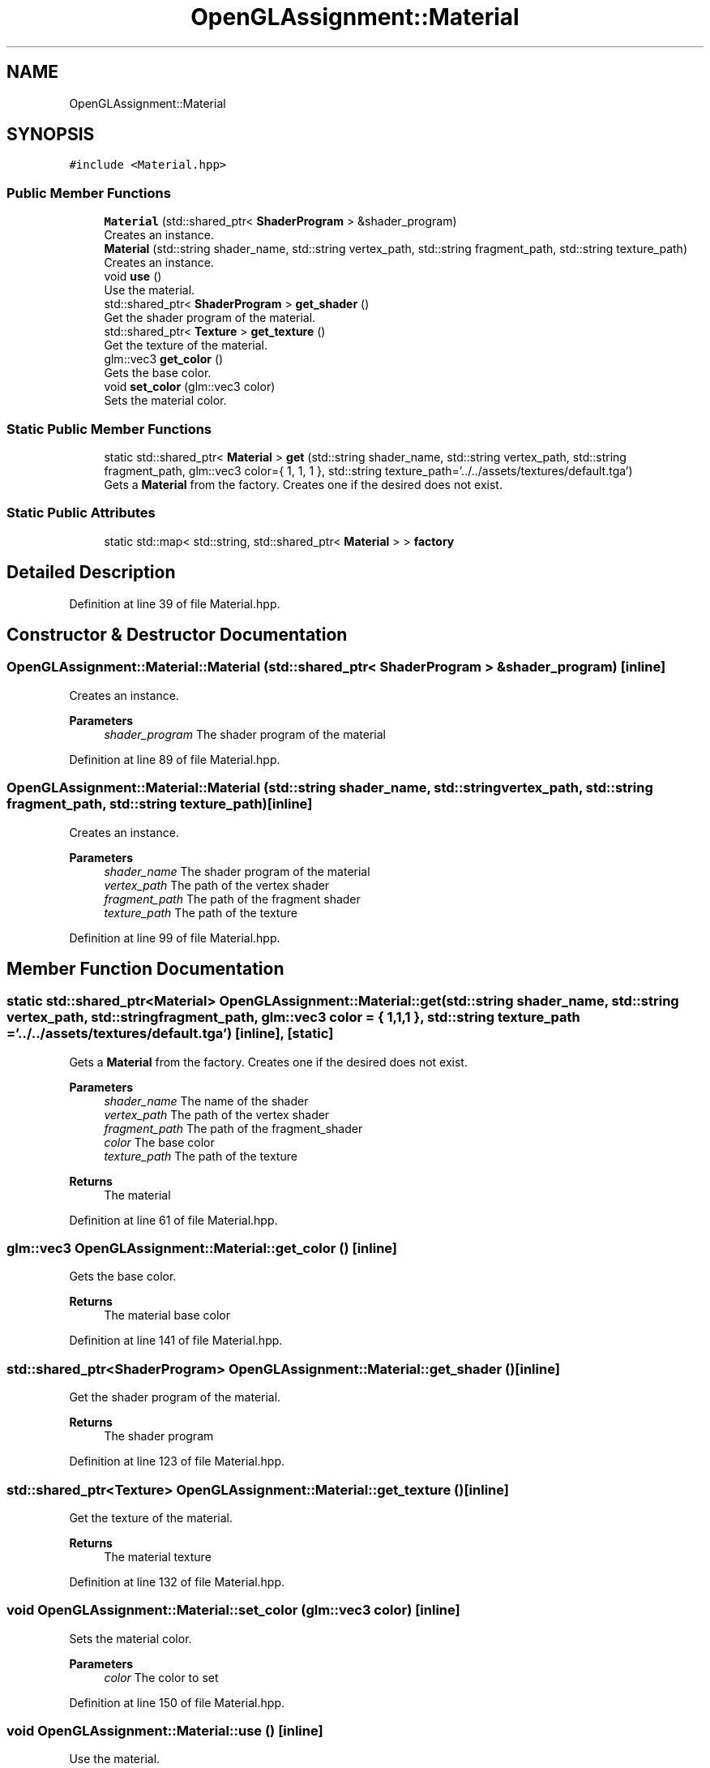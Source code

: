 .TH "OpenGLAssignment::Material" 3 "Sun May 24 2020" "Jesús Fermín Villar Ramírez | OpenGLAssignment" \" -*- nroff -*-
.ad l
.nh
.SH NAME
OpenGLAssignment::Material
.SH SYNOPSIS
.br
.PP
.PP
\fC#include <Material\&.hpp>\fP
.SS "Public Member Functions"

.in +1c
.ti -1c
.RI "\fBMaterial\fP (std::shared_ptr< \fBShaderProgram\fP > &shader_program)"
.br
.RI "Creates an instance\&. "
.ti -1c
.RI "\fBMaterial\fP (std::string shader_name, std::string vertex_path, std::string fragment_path, std::string texture_path)"
.br
.RI "Creates an instance\&. "
.ti -1c
.RI "void \fBuse\fP ()"
.br
.RI "Use the material\&. "
.ti -1c
.RI "std::shared_ptr< \fBShaderProgram\fP > \fBget_shader\fP ()"
.br
.RI "Get the shader program of the material\&. "
.ti -1c
.RI "std::shared_ptr< \fBTexture\fP > \fBget_texture\fP ()"
.br
.RI "Get the texture of the material\&. "
.ti -1c
.RI "glm::vec3 \fBget_color\fP ()"
.br
.RI "Gets the base color\&. "
.ti -1c
.RI "void \fBset_color\fP (glm::vec3 color)"
.br
.RI "Sets the material color\&. "
.in -1c
.SS "Static Public Member Functions"

.in +1c
.ti -1c
.RI "static std::shared_ptr< \fBMaterial\fP > \fBget\fP (std::string shader_name, std::string vertex_path, std::string fragment_path, glm::vec3 color={ 1, 1, 1 }, std::string texture_path='\&.\&./\&.\&./assets/textures/default\&.tga')"
.br
.RI "Gets a \fBMaterial\fP from the factory\&. Creates one if the desired does not exist\&. "
.in -1c
.SS "Static Public Attributes"

.in +1c
.ti -1c
.RI "static std::map< std::string, std::shared_ptr< \fBMaterial\fP > > \fBfactory\fP"
.br
.in -1c
.SH "Detailed Description"
.PP 
Definition at line 39 of file Material\&.hpp\&.
.SH "Constructor & Destructor Documentation"
.PP 
.SS "OpenGLAssignment::Material::Material (std::shared_ptr< \fBShaderProgram\fP > & shader_program)\fC [inline]\fP"

.PP
Creates an instance\&. 
.PP
\fBParameters\fP
.RS 4
\fIshader_program\fP The shader program of the material 
.RE
.PP

.PP
Definition at line 89 of file Material\&.hpp\&.
.SS "OpenGLAssignment::Material::Material (std::string shader_name, std::string vertex_path, std::string fragment_path, std::string texture_path)\fC [inline]\fP"

.PP
Creates an instance\&. 
.PP
\fBParameters\fP
.RS 4
\fIshader_name\fP The shader program of the material 
.br
\fIvertex_path\fP The path of the vertex shader 
.br
\fIfragment_path\fP The path of the fragment shader 
.br
\fItexture_path\fP The path of the texture 
.RE
.PP

.PP
Definition at line 99 of file Material\&.hpp\&.
.SH "Member Function Documentation"
.PP 
.SS "static std::shared_ptr<\fBMaterial\fP> OpenGLAssignment::Material::get (std::string shader_name, std::string vertex_path, std::string fragment_path, glm::vec3 color = \fC{ 1,1,1 }\fP, std::string texture_path = \fC'\&.\&./\&.\&./assets/textures/default\&.tga'\fP)\fC [inline]\fP, \fC [static]\fP"

.PP
Gets a \fBMaterial\fP from the factory\&. Creates one if the desired does not exist\&. 
.PP
\fBParameters\fP
.RS 4
\fIshader_name\fP The name of the shader 
.br
\fIvertex_path\fP The path of the vertex shader 
.br
\fIfragment_path\fP The path of the fragment_shader 
.br
\fIcolor\fP The base color 
.br
\fItexture_path\fP The path of the texture 
.RE
.PP
\fBReturns\fP
.RS 4
The material 
.RE
.PP

.PP
Definition at line 61 of file Material\&.hpp\&.
.SS "glm::vec3 OpenGLAssignment::Material::get_color ()\fC [inline]\fP"

.PP
Gets the base color\&. 
.PP
\fBReturns\fP
.RS 4
The material base color 
.RE
.PP

.PP
Definition at line 141 of file Material\&.hpp\&.
.SS "std::shared_ptr<\fBShaderProgram\fP> OpenGLAssignment::Material::get_shader ()\fC [inline]\fP"

.PP
Get the shader program of the material\&. 
.PP
\fBReturns\fP
.RS 4
The shader program 
.RE
.PP

.PP
Definition at line 123 of file Material\&.hpp\&.
.SS "std::shared_ptr<\fBTexture\fP> OpenGLAssignment::Material::get_texture ()\fC [inline]\fP"

.PP
Get the texture of the material\&. 
.PP
\fBReturns\fP
.RS 4
The material texture 
.RE
.PP

.PP
Definition at line 132 of file Material\&.hpp\&.
.SS "void OpenGLAssignment::Material::set_color (glm::vec3 color)\fC [inline]\fP"

.PP
Sets the material color\&. 
.PP
\fBParameters\fP
.RS 4
\fIcolor\fP The color to set 
.RE
.PP

.PP
Definition at line 150 of file Material\&.hpp\&.
.SS "void OpenGLAssignment::Material::use ()\fC [inline]\fP"

.PP
Use the material\&. 
.PP
Definition at line 114 of file Material\&.hpp\&.
.SH "Member Data Documentation"
.PP 
.SS "std::map< std::string, std::shared_ptr< \fBMaterial\fP > > OpenGLAssignment::Material::factory\fC [static]\fP"

.PP
Definition at line 50 of file Material\&.hpp\&.

.SH "Author"
.PP 
Generated automatically by Doxygen for Jesús Fermín Villar Ramírez | OpenGLAssignment from the source code\&.
